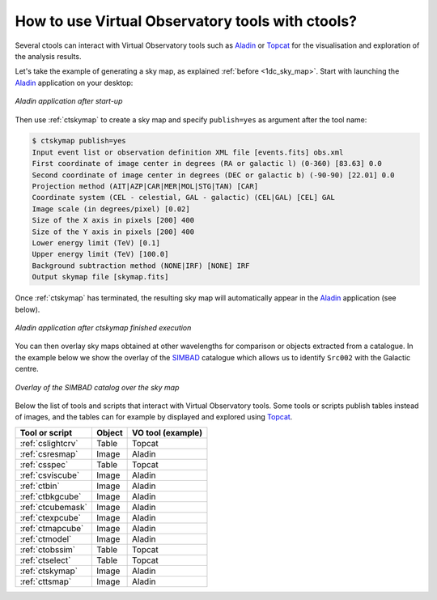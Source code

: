 .. _1dc_howto_vo:

How to use Virtual Observatory tools with ctools?
-------------------------------------------------

Several ctools can interact with Virtual Observatory tools such as
`Aladin <http://aladin.u-strasbg.fr>`_
or
`Topcat <http://www.star.bris.ac.uk/~mbt/topcat/>`_
for the visualisation and exploration of the analysis results.

Let's take the example of generating a sky map, as explained
:ref:`before <1dc_sky_map>`. Start with launching the
`Aladin <http://aladin.u-strasbg.fr>`_
application on your desktop:

.. figure:: howto_vo_aladin_before.png
   :width: 400px
   :align: center

   *Aladin application after start-up*

Then use :ref:`ctskymap` to create a sky map and specify ``publish=yes``
as argument after the tool name:

.. code-block:: bash

   $ ctskymap publish=yes
   Input event list or observation definition XML file [events.fits] obs.xml
   First coordinate of image center in degrees (RA or galactic l) (0-360) [83.63] 0.0
   Second coordinate of image center in degrees (DEC or galactic b) (-90-90) [22.01] 0.0
   Projection method (AIT|AZP|CAR|MER|MOL|STG|TAN) [CAR]
   Coordinate system (CEL - celestial, GAL - galactic) (CEL|GAL) [CEL] GAL
   Image scale (in degrees/pixel) [0.02]
   Size of the X axis in pixels [200] 400
   Size of the Y axis in pixels [200] 400
   Lower energy limit (TeV) [0.1]
   Upper energy limit (TeV) [100.0]
   Background subtraction method (NONE|IRF) [NONE] IRF
   Output skymap file [skymap.fits]

Once :ref:`ctskymap` has terminated, the resulting sky map will automatically
appear in the
`Aladin <http://aladin.u-strasbg.fr>`_
application (see below).

.. figure:: howto_vo_aladin_after.png
   :width: 400px
   :align: center

   *Aladin application after ctskymap finished execution*

You can then overlay sky maps obtained at other wavelengths for comparison or
objects extracted from a catalogue. In the example below we show the overlay
of the
`SIMBAD <http://simbad.u-strasbg.fr/simbad/>`_
catalogue which allows us to identify ``Src002`` with the Galactic centre.

.. figure:: howto_vo_aladin_catalog.png
   :width: 400px
   :align: center

   *Overlay of the SIMBAD catalog over the sky map*

Below the list of tools and scripts that interact with Virtual Observatory
tools. Some tools or scripts publish tables instead of images, and the tables
can for example by displayed and explored using
`Topcat <http://www.star.bris.ac.uk/~mbt/topcat/>`_.

+-------------------+--------+-------------------+
| Tool or script    | Object | VO tool (example) |
+===================+========+===================+
| :ref:`cslightcrv` | Table  | Topcat            |
+-------------------+--------+-------------------+
| :ref:`csresmap`   | Image  | Aladin            |
+-------------------+--------+-------------------+
| :ref:`csspec`     | Table  | Topcat            |
+-------------------+--------+-------------------+
| :ref:`csviscube`  | Image  | Aladin            |
+-------------------+--------+-------------------+
| :ref:`ctbin`      | Image  | Aladin            |
+-------------------+--------+-------------------+
| :ref:`ctbkgcube`  | Image  | Aladin            |
+-------------------+--------+-------------------+
| :ref:`ctcubemask` | Image  | Aladin            |
+-------------------+--------+-------------------+
| :ref:`ctexpcube`  | Image  | Aladin            |
+-------------------+--------+-------------------+
| :ref:`ctmapcube`  | Image  | Aladin            |
+-------------------+--------+-------------------+
| :ref:`ctmodel`    | Image  | Aladin            |
+-------------------+--------+-------------------+
| :ref:`ctobssim`   | Table  | Topcat            |
+-------------------+--------+-------------------+
| :ref:`ctselect`   | Table  | Topcat            |
+-------------------+--------+-------------------+
| :ref:`ctskymap`   | Image  | Aladin            |
+-------------------+--------+-------------------+
| :ref:`cttsmap`    | Image  | Aladin            |
+-------------------+--------+-------------------+



